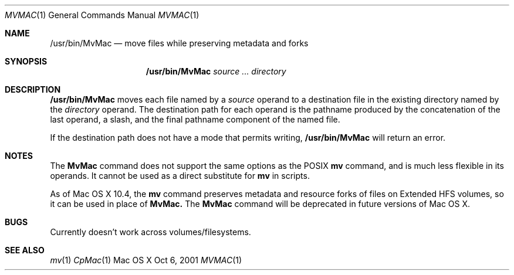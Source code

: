 .\" Copyright (c) 2001 Apple Computer, Inc. All Rights Reserved.
.Dd Oct 6, 2001 
.Dt MVMAC 1
.Os "Mac OS X"
.Sh NAME
.Nm /usr/bin/MvMac
.Nd move files while preserving metadata and forks
.Sh SYNOPSIS
.Nm
.Ar source ... directory
.Sh DESCRIPTION
.Pp
.Nm
moves each file named by a
.Ar source
operand to a destination file in the existing directory named by the
.Ar directory
operand.
The destination path for each operand is the pathname produced by the
concatenation of the last operand, a slash, and the final pathname
component of the named file.
.Pp
If the destination path does not have a mode that permits writing,
.Nm
will return an error.
.Sh NOTES
The 
.Nm MvMac
command does not support the same options as the POSIX 
.Nm mv
command, and is much less flexible in its operands.  It cannot be used as a direct substitute for 
.Nm mv
in scripts.
.Pp
As of Mac OS X 10.4, the
.Nm mv
command preserves metadata and resource forks of files on Extended HFS volumes, so it can be used in place of 
.Nm MvMac\&.
The 
.Nm MvMac
command will be deprecated in future versions of Mac OS X.
.Sh BUGS
Currently doesn't work across volumes/filesystems.
.Sh SEE ALSO
.Xr mv 1
.Xr CpMac 1
